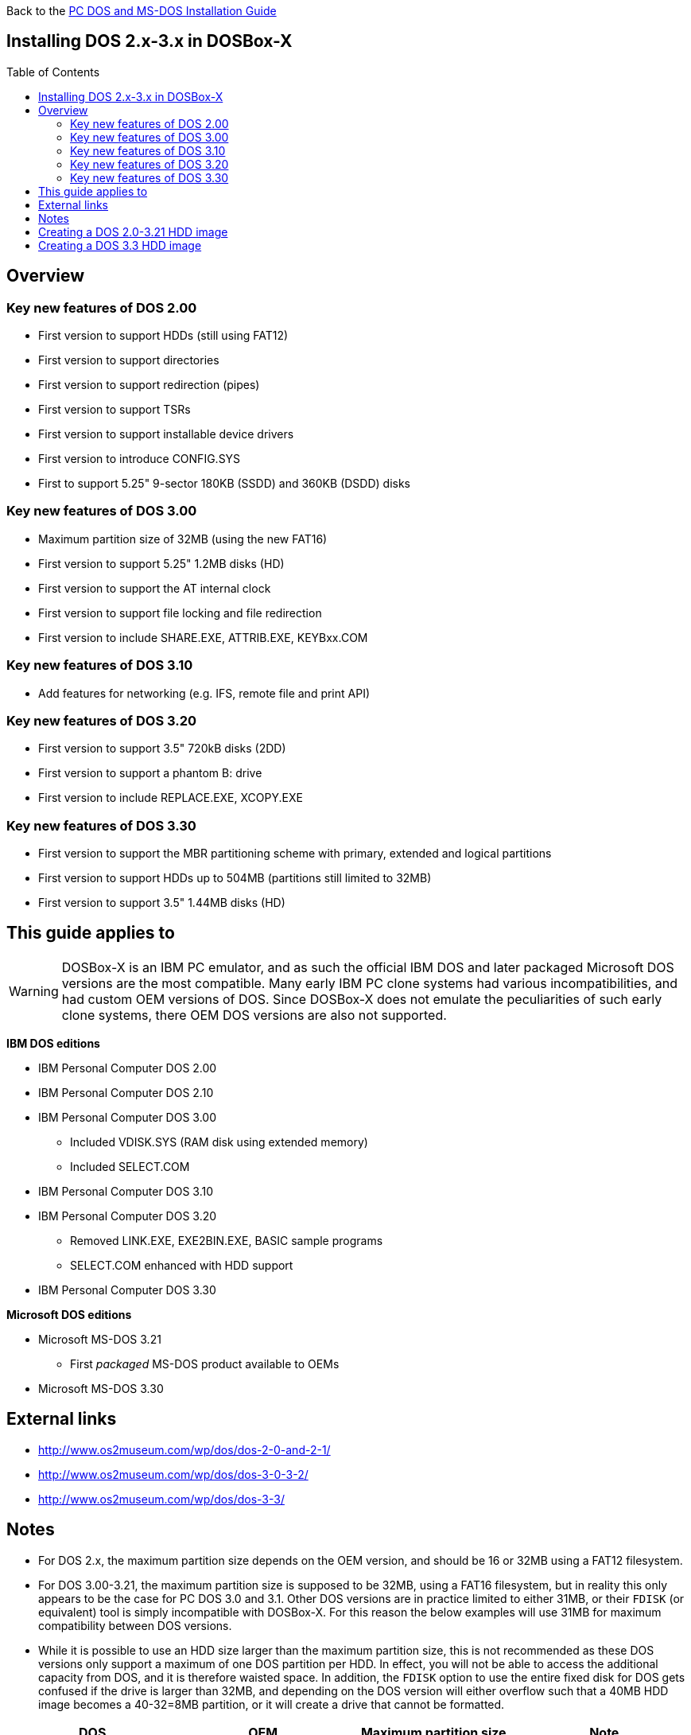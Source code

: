 :toc: macro

Back to the link:Guide%3ADOS-Installation-in-DOSBox‐X[PC DOS and MS-DOS Installation Guide]

== Installing DOS 2.x-3.x in DOSBox-X

toc::[]

== Overview
=== Key new features of DOS 2.00
** First version to support HDDs (still using FAT12)
** First version to support directories
** First version to support redirection (pipes)
** First version to support TSRs
** First version to support installable device drivers
** First version to introduce CONFIG.SYS
** First to support 5.25" 9-sector 180KB (SSDD) and 360KB (DSDD) disks

=== Key new features of DOS 3.00
** Maximum partition size of 32MB (using the new FAT16)
** First version to support 5.25" 1.2MB disks (HD)
** First version to support the AT internal clock
** First version to support file locking and file redirection
** First version to include SHARE.EXE, ATTRIB.EXE, KEYBxx.COM

=== Key new features of DOS 3.10
** Add features for networking (e.g. IFS, remote file and print API)

=== Key new features of DOS 3.20
** First version to support 3.5" 720kB disks (2DD)
** First version to support a phantom B: drive
** First version to include REPLACE.EXE, XCOPY.EXE

=== Key new features of DOS 3.30
** First version to support the MBR partitioning scheme with primary, extended and logical partitions
** First version to support HDDs up to 504MB (partitions still limited to 32MB)
** First version to support 3.5" 1.44MB disks (HD)

== This guide applies to

WARNING: DOSBox-X is an IBM PC emulator, and as such the official IBM DOS and later packaged Microsoft DOS versions are the most compatible.
Many early IBM PC clone systems had various incompatibilities, and had custom OEM versions of DOS.
Since DOSBox-X does not emulate the peculiarities of such early clone systems, there OEM DOS versions are also not supported.

**IBM DOS editions**

* IBM Personal Computer DOS 2.00
* IBM Personal Computer DOS 2.10
* IBM Personal Computer DOS 3.00
** Included VDISK.SYS (RAM disk using extended memory)
** Included SELECT.COM
* IBM Personal Computer DOS 3.10
* IBM Personal Computer DOS 3.20
** Removed LINK.EXE, EXE2BIN.EXE, BASIC sample programs
** SELECT.COM enhanced with HDD support
* IBM Personal Computer DOS 3.30

**Microsoft DOS editions**

* Microsoft MS-DOS 3.21
** First _packaged_ MS-DOS product available to OEMs
* Microsoft MS-DOS 3.30

== External links

* http://www.os2museum.com/wp/dos/dos-2-0-and-2-1/
* http://www.os2museum.com/wp/dos/dos-3-0-3-2/
* http://www.os2museum.com/wp/dos/dos-3-3/

== Notes

* For DOS 2.x, the maximum partition size depends on the OEM version, and should be 16 or 32MB using a FAT12 filesystem.
* For DOS 3.00-3.21, the maximum partition size is supposed to be 32MB, using a FAT16 filesystem, but in reality this only appears to be the case for PC DOS 3.0 and 3.1. Other DOS versions are in practice limited to either 31MB, or their ``FDISK`` (or equivalent) tool is simply incompatible with DOSBox-X. For this reason the below examples will use 31MB for maximum compatibility between DOS versions.
* While it is possible to use an HDD size larger than the maximum partition size, this is not recommended as these DOS versions only support a maximum of one DOS partition per HDD. In effect, you will not be able to access the additional capacity from DOS, and it is therefore waisted space. In addition, the ``FDISK`` option to use the entire fixed disk for DOS gets confused if the drive is larger than 32MB, and depending on the DOS version will either overflow such that a 40MB HDD image becomes a 40-32=8MB partition, or it will create a drive that cannot be formatted.
|===
|DOS|OEM|Maximum partition size|Note

|MS-DOS 2.11|Tandy 1000|-|Requires machine=tandy. Could read an HDD image created with PC DOS 2.10, but could not boot from it (after SYS), perhaps with HFORMAT which I could not easily locate...
|MS-DOS 2.11|Zenith|-|Incompatible disk preparation software
|MS-DOS 3.10|Compaq|-|Incompatible FDISK
|MS-DOS 3.10|HP|31MB|Fails to boot from diskette, this can be circumvented by renaming CONFIG.SYS. FDISK hangs with 32MB
|MS-DOS 3.20|-|31MB|Will fail to boot with 32MB
|MS-DOS 3.20|Tandy|31MB|Format error, and will fail to boot with 32MB
|MS-DOS 3.21|-|31MB|Format error, and will fail to boot with 32MB
|PC DOS 2.00|IBM|32MB|
|PC DOS 2.10|IBM|32MB|
|PC DOS 3.0|IBM|32MB|
|PC DOS 3.1|IBM|32MB|
|PC DOS 3.2|IBM|31MB|Will fail to boot with 32MB
|===

* If you specify a different size then 31MB for the ``IMGMAKE`` command, pay close attention to the output of ``IMGMAKE`` as you will need to adjust the ``IMGMOUNT`` size parameter values accordingly.

The ``IMGMOUNT`` size parameter should have the format of: ``512,<sectors>,<heads>,<cylinders>``.

== Creating a DOS 2.0-3.21 HDD image

First you need to start DOSBox-X, and create an empty HDD image file.

WARNING: Do not use the "Create blank disk image..." option from the "DOS" menu in DOSBox-X to create a harddisk image.
It will create a partitioned and formatted harddisk image, which is incompatible with DOS versions prior to 5.0.

NOTE: Until the partition is formatted, the use of a device number is necessary.
Device number 2 represents the first disk on the primary HDD controller.

[source, console]
....
 IMGMAKE hdd.img -t hd -size 31 -nofs
 IMGMOUNT 2 hdd.img -size 512,32,2,992 -fs none
....
image::images/MS-DOS:PC-DOS_3.2_IMGMAKE.png[Running IMGMAKE and IMGMOUNT commands]

You are now ready to boot the DOS diskette image:

[source, console]
....
 BOOT dos.img
....
Assuming that your uncompressed DOS 2.0-3.21 floppy image file is named dos.img and in your current working directory, it should boot DOS from the diskette image.

image::images/MS-DOS:PC-DOS_3.2_BOOT.png[Booting PC DOS 3.2 from diskette]

These early DOS versions did not have an installer, so the preparation of the harddisk and installation of DOS is a manual process.

You need to start with creating a DOS partition.

Run ``FDISK`` and select option 1 to create a new DOS partition, and confirm you want to use the entire fixed disk for DOS.

image::images/MS-DOS:PC-DOS_3.2_FDISK.png[Running PC DOS 3.2 FDISK]
image::images/MS-DOS:PC-DOS_3.2_FDISK_Restart.png[PC DOS 3.2 FDISK restart screen]

After it is finished, press any key and DOS will reboot DOSBox-X, and you're again at the DOSBox-X ``Z:\>`` prompt.
At this point the HDD image is partitioned, but not yet formatted or made bootable, so that is what you need to do next.

Since there is now a partition, DOSBox-X can now autodetect the disk geometry. As such, it is no longer necessary to specify the geometry settings.

[source, console]
....
 IMGMOUNT 2 hdd.img -fs none
 BOOT dos.img
....
You have now again booted from the disk image, and are ready to format the C: drive and transfer the system files.

TIP: As an IBM PC DOS exclusive, starting with PC DOS 3.0, there is the ``link:https://web.csulb.edu/~murdock/select.html[SELECT.COM]`` program which formats and transfers the OS from one diskette to another.
With PC DOS 3.2 this is enhanced to also support transfer to the HDD with the following syntax: ``SELECT A: C: 1 US``. The options represent the source, destination, country code and keyboard code.
....
 FORMAT C: /S
....
image::images/MS-DOS:PC-DOS_3.2_FORMAT.png[Running PC DOS 3.2 FORMAT]

You can optionally copy over the rest of the diskette contents at this point

[source, console]
....
 MKDIR C:\DOS
 COPY A:\*.* C:\DOS
....
You can also create a ``AUTOEXEC.BAT`` and ``CONFIG.SYS`` on the HDD with the included ``EDLIN`` editor.

From the DOSBox-X menu bar select Main and then select "Reset guest system".
You should be again at the DOSBox-X ``Z:\>`` prompt.

Your setup is now complete and all that is left is how to boot the image normally.
From the DOSBox-X ``Z:\>`` prompt this can be accomplished with:

[source, console]
....
IMGMOUNT C hdd.img
BOOT C:
....
You probably don't want to memorize those last two commands, so do yourself a favour and create yourself a DOSBox-X .conf config file and place those commands in the [autoexec] section of that file.

NOTE: You may notice that instead of using device number "2", we are now using drive "C". This is because the image is now partitioned and formatted and DOSBox-X is able to find the partition within it.
The advantage of being able to address it as "C" is that you can access the files inside the HDD image from the DOSBox-X integrated DOS, making it easier to transfer files.

image::images/MS-DOS:PC-DOS_3.2_BOOT_HDD.png[PC DOS 3.2 Boot from HDD]

== Creating a DOS 3.3 HDD image
Creating a DOS 3.3 HDD image is nearly identical to that of DOS 3.0-3.2 above with a few notes

* DOS 3.3 introduced the MBR partitioning scheme with primary, extended and logical partitions, that was used for all later DOS versions.
However, DOSBox-X has only limited support for extended and logical partitions.
You can create them, and when you boot your DOS image, you can access them.
But when you ``IMGMOUNT`` the image in DOSBox-X, the integrated DOS will only be able to access the primary partition.
* The maximum supported HDD size is now 504MB, but the maximum partition size is still only 32MB.
Since DOSBox-X has only limited support for extended and logical partitions, it is recommended that you only create a single primary partition up to 32MB per HDD image.
If you need multiple drives, you can create multiple images.
* Partitioned and formatted images created with IMGMAKE are not recognised by DOS 3.3.
This is because IMGMAKE always sets the partition type to type 6 (FAT 16), while DOS 3.3 expects type 4 (FAT 16 < 32M).
As such you need to use the -NOFS switch like with earlier DOS versions and manually create a DOS partition and format it.
* After you have created your image, due to the newer style partition layout, which DOSBox-X can autodetect, you do not have to specify the geometry to mount the image.
So you can boot from the HDD image with the following commands instead.

[source, console]
....
IMGMOUNT C hdd.img
BOOT C:
....
image::images/MS-DOS:MS-DOS_3.3_BOOT_HDD.png[MS-DOS 3.3 Boot from HDD]
